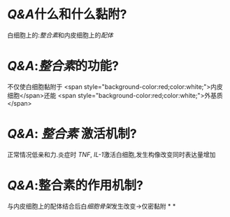 :PROPERTIES:
:ID: EE64BE8A-7431-4E22-9F4F-F103BEEB9338
:END:

* [[Q&A]]什么和什么黏附?
白细胞上的:[[整合素]]和内皮细胞上的[[配体]]
* [[Q&A]]:[[整合素]]的功能?
不仅使白细胞黏附于 <span style="background-color:red;color:white;">内皮细胞</span>还能 <span style="background-color:red;color:white;">外基质</span>
* [[Q&A]]: [[整合素]] 激活机制?
正常情况低亲和力.炎症时 [[TNF]], [[IL-1]]激活白细胞,发生构像改变同时表达量增加
* [[Q&A]]:整合素的作用机制?
与内皮细胞上的配体结合后白[[细胞骨架]]发生改变→仅密黏附
*
*